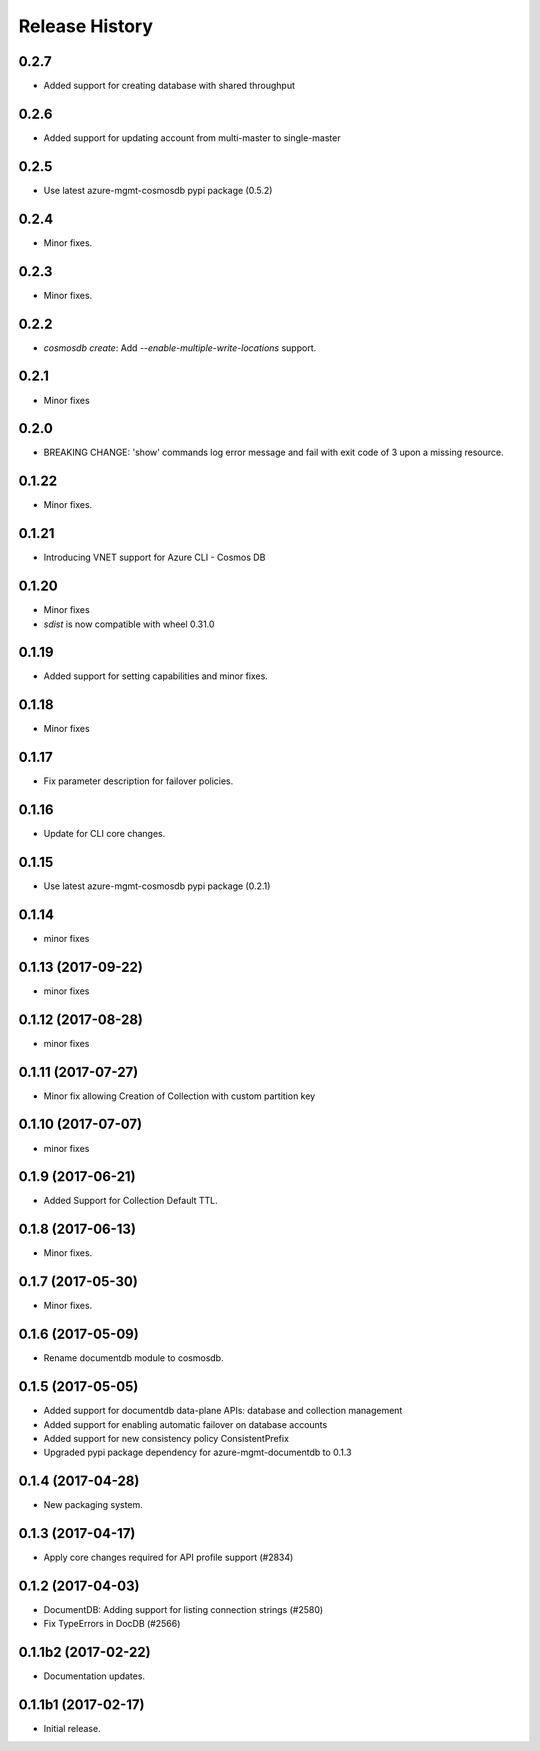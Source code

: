 .. :changelog:

Release History
===============

0.2.7
+++++
* Added support for creating database with shared throughput

0.2.6 
+++++ 
* Added support for updating account from multi-master to single-master

0.2.5
+++++
* Use latest azure-mgmt-cosmosdb pypi package (0.5.2)

0.2.4
+++++
* Minor fixes.

0.2.3
+++++
* Minor fixes.

0.2.2
+++++
* `cosmosdb create`: Add `--enable-multiple-write-locations` support.

0.2.1
+++++
* Minor fixes

0.2.0
+++++
* BREAKING CHANGE: 'show' commands log error message and fail with exit code of 3 upon a missing resource.

0.1.22
++++++
* Minor fixes.

0.1.21
++++++
* Introducing VNET support for Azure CLI - Cosmos DB

0.1.20
++++++
* Minor fixes
* `sdist` is now compatible with wheel 0.31.0

0.1.19
++++++
* Added support for setting capabilities and minor fixes.

0.1.18
++++++
* Minor fixes

0.1.17
++++++
* Fix parameter description for failover policies.

0.1.16
++++++
* Update for CLI core changes.

0.1.15
++++++
* Use latest azure-mgmt-cosmosdb pypi package (0.2.1)

0.1.14
++++++
* minor fixes

0.1.13 (2017-09-22)
+++++++++++++++++++
* minor fixes

0.1.12 (2017-08-28)
+++++++++++++++++++
* minor fixes

0.1.11 (2017-07-27)
+++++++++++++++++++
* Minor fix allowing Creation of Collection with custom partition key

0.1.10 (2017-07-07)
+++++++++++++++++++
* minor fixes

0.1.9 (2017-06-21)
++++++++++++++++++

* Added Support for Collection Default TTL.

0.1.8 (2017-06-13)
++++++++++++++++++
* Minor fixes.

0.1.7 (2017-05-30)
++++++++++++++++++
* Minor fixes.

0.1.6 (2017-05-09)
++++++++++++++++++

* Rename documentdb module to cosmosdb.

0.1.5 (2017-05-05)
++++++++++++++++++

* Added support for documentdb data-plane APIs:
  database and collection management
* Added support for enabling automatic failover on database accounts
* Added support for new consistency policy ConsistentPrefix
* Upgraded pypi package dependency for azure-mgmt-documentdb to 0.1.3

0.1.4 (2017-04-28)
++++++++++++++++++

* New packaging system.

0.1.3 (2017-04-17)
++++++++++++++++++

* Apply core changes required for API profile support (#2834)

0.1.2 (2017-04-03)
++++++++++++++++++

* DocumentDB: Adding support for listing connection strings (#2580)
* Fix TypeErrors in DocDB (#2566)

0.1.1b2 (2017-02-22)
+++++++++++++++++++++

* Documentation updates.


0.1.1b1 (2017-02-17)
+++++++++++++++++++++

* Initial release.

